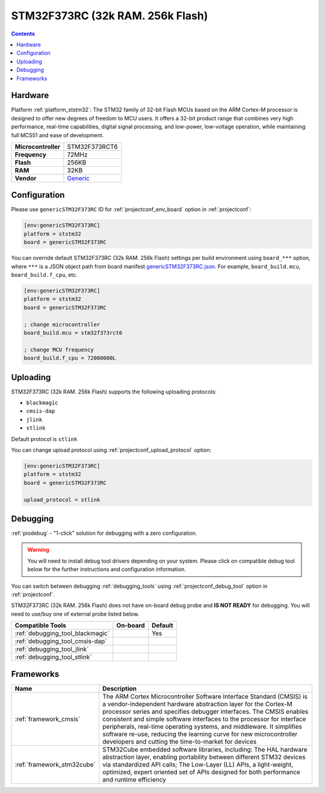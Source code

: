 
.. _board_ststm32_genericSTM32F373RC:

STM32F373RC (32k RAM. 256k Flash)
=================================

.. contents::

Hardware
--------

Platform :ref:`platform_ststm32`: The STM32 family of 32-bit Flash MCUs based on the ARM Cortex-M processor is designed to offer new degrees of freedom to MCU users. It offers a 32-bit product range that combines very high performance, real-time capabilities, digital signal processing, and low-power, low-voltage operation, while maintaining full MCS51 and ease of development.

.. list-table::

  * - **Microcontroller**
    - STM32F373RCT6
  * - **Frequency**
    - 72MHz
  * - **Flash**
    - 256KB
  * - **RAM**
    - 32KB
  * - **Vendor**
    - `Generic <https://www.st.com/en/microcontrollers/stm32f373rc.html?utm_source=platformio.org&utm_medium=docs>`__


Configuration
-------------

Please use ``genericSTM32F373RC`` ID for :ref:`projectconf_env_board` option in :ref:`projectconf`:

.. code-block:: ini

  [env:genericSTM32F373RC]
  platform = ststm32
  board = genericSTM32F373RC

You can override default STM32F373RC (32k RAM. 256k Flash) settings per build environment using
``board_***`` option, where ``***`` is a JSON object path from
board manifest `genericSTM32F373RC.json <https://github.com/platformio/platform-ststm32/blob/master/boards/genericSTM32F373RC.json>`_. For example,
``board_build.mcu``, ``board_build.f_cpu``, etc.

.. code-block:: ini

  [env:genericSTM32F373RC]
  platform = ststm32
  board = genericSTM32F373RC

  ; change microcontroller
  board_build.mcu = stm32f373rct6

  ; change MCU frequency
  board_build.f_cpu = 72000000L


Uploading
---------
STM32F373RC (32k RAM. 256k Flash) supports the following uploading protocols:

* ``blackmagic``
* ``cmsis-dap``
* ``jlink``
* ``stlink``

Default protocol is ``stlink``

You can change upload protocol using :ref:`projectconf_upload_protocol` option:

.. code-block:: ini

  [env:genericSTM32F373RC]
  platform = ststm32
  board = genericSTM32F373RC

  upload_protocol = stlink

Debugging
---------

:ref:`piodebug` - "1-click" solution for debugging with a zero configuration.

.. warning::
    You will need to install debug tool drivers depending on your system.
    Please click on compatible debug tool below for the further
    instructions and configuration information.

You can switch between debugging :ref:`debugging_tools` using
:ref:`projectconf_debug_tool` option in :ref:`projectconf`.

STM32F373RC (32k RAM. 256k Flash) does not have on-board debug probe and **IS NOT READY** for debugging. You will need to use/buy one of external probe listed below.

.. list-table::
  :header-rows:  1

  * - Compatible Tools
    - On-board
    - Default
  * - :ref:`debugging_tool_blackmagic`
    -
    - Yes
  * - :ref:`debugging_tool_cmsis-dap`
    -
    -
  * - :ref:`debugging_tool_jlink`
    -
    -
  * - :ref:`debugging_tool_stlink`
    -
    -

Frameworks
----------
.. list-table::
    :header-rows:  1

    * - Name
      - Description

    * - :ref:`framework_cmsis`
      - The ARM Cortex Microcontroller Software Interface Standard (CMSIS) is a vendor-independent hardware abstraction layer for the Cortex-M processor series and specifies debugger interfaces. The CMSIS enables consistent and simple software interfaces to the processor for interface peripherals, real-time operating systems, and middleware. It simplifies software re-use, reducing the learning curve for new microcontroller developers and cutting the time-to-market for devices

    * - :ref:`framework_stm32cube`
      - STM32Cube embedded software libraries, including: The HAL hardware abstraction layer, enabling portability between different STM32 devices via standardized API calls; The Low-Layer (LL) APIs, a light-weight, optimized, expert oriented set of APIs designed for both performance and runtime efficiency
